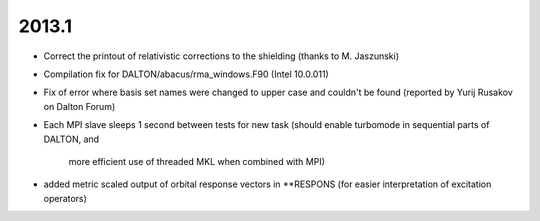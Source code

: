 

2013.1
------

- Correct the printout of relativistic corrections to the shielding (thanks to M. Jaszunski)
- Compilation fix for DALTON/abacus/rma_windows.F90 (Intel 10.0.011)
- Fix of error where basis set names were changed to upper case and couldn't be found (reported by Yurij Rusakov on Dalton Forum)

- Each MPI slave sleeps 1 second between tests for new task
  (should enable turbomode in sequential parts of DALTON, and
   more efficient use of threaded MKL when combined with MPI)
- added metric scaled output of orbital response vectors in **RESPONS
  (for easier interpretation of excitation operators)
